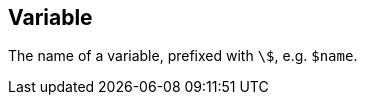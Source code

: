 == Variable

+++
<div railroad-of="Variable"></div>
+++

The name of a variable, prefixed with `\$`, e.g. `$name`.
